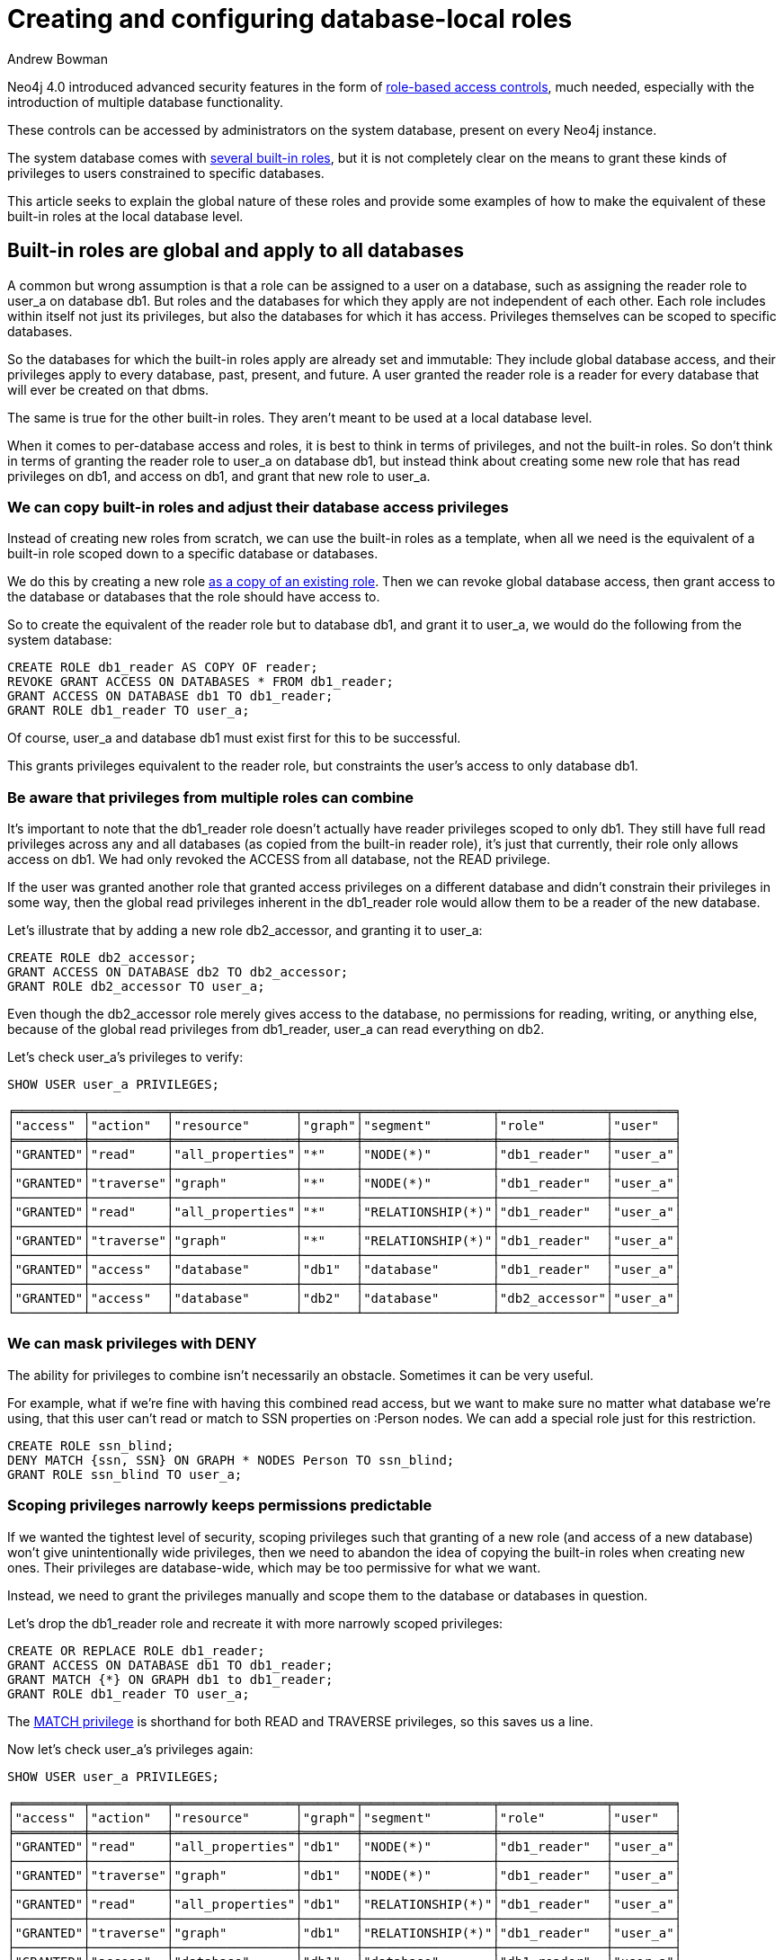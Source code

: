 = Creating and configuring database-local roles
:slug: creating-database-local-roles
:author: Andrew Bowman
:neo4j-versions: 4.0
:tags: security, rbac, multi-database
:public:
:category: security

Neo4j 4.0 introduced advanced security features in the form of https://neo4j.com/docs/cypher-manual/4.0/administration/security/[role-based access controls], much needed, especially with the introduction of multiple database functionality.

These controls can be accessed by administrators on the system database, present on every Neo4j instance.

The system database comes with https://neo4j.com/docs/cypher-manual/4.0/administration/security/users-and-roles/#administration-security-roles-show[several built-in roles],
but it is not completely clear on the means to grant these kinds of privileges to users constrained to specific databases.

This article seeks to explain the global nature of these roles and provide some examples of how to make the equivalent of these built-in roles at the local database level.


== Built-in roles are global and apply to all databases

A common but wrong assumption is that a role can be assigned to a user on a database, such as assigning the reader role to user_a on database db1.
But roles and the databases for which they apply are not independent of each other.
Each role includes within itself not just its privileges, but also the databases for which it has access.
Privileges themselves can be scoped to specific databases.

So the databases for which the built-in roles apply are already set and immutable:
They include global database access, and their privileges apply to every database, past, present, and future.
A user granted the reader role is a reader for every database that will ever be created on that dbms.

The same is true for the other built-in roles. They aren't meant to be used at a local database level.

When it comes to per-database access and roles, it is best to think in terms of privileges, and not the built-in roles.
So don't think in terms of granting the reader role to user_a on database db1, but instead think about creating some new role that has read privileges on db1, and access on db1, and grant that new role to user_a.


=== We can copy built-in roles and adjust their database access privileges

Instead of creating new roles from scratch, we can use the built-in roles as a template, when all we need is the equivalent of a built-in role scoped down to a specific database or databases.

We do this by creating a new role https://neo4j.com/docs/cypher-manual/4.0/administration/security/users-and-roles/#administration-security-roles-create[as a copy of an existing role].
Then we can revoke global database access, then grant access to the database or databases that the role should have access to.

So to create the equivalent of the reader role but to database db1, and grant it to user_a, we would do the following from the system database:

[source,cypher]
----
CREATE ROLE db1_reader AS COPY OF reader;
REVOKE GRANT ACCESS ON DATABASES * FROM db1_reader;
GRANT ACCESS ON DATABASE db1 TO db1_reader;
GRANT ROLE db1_reader TO user_a;
----

Of course, user_a and database db1 must exist first for this to be successful.

This grants privileges equivalent to the reader role, but constraints the user's access to only database db1.

=== Be aware that privileges from multiple roles can combine

It's important to note that the db1_reader role doesn't actually have reader privileges scoped to only db1.
They still have full read privileges across any and all databases (as copied from the built-in reader role), it's just that currently, their role only allows access on db1. We had only revoked the ACCESS from all database, not the READ privilege.

If the user was granted another role that granted access privileges on a different database and didn't constrain their privileges in some way,
then the global read privileges inherent in the db1_reader role would allow them to be a reader of the new database.

Let's illustrate that by adding a new role db2_accessor, and granting it to user_a:

[source,cypher]
----
CREATE ROLE db2_accessor;
GRANT ACCESS ON DATABASE db2 TO db2_accessor;
GRANT ROLE db2_accessor TO user_a;
----

Even though the db2_accessor role merely gives access to the database, no permissions for reading, writing, or anything else, because of the global read privileges from db1_reader, user_a can read everything on db2.

Let's check user_a's privileges to verify:

[source,cypher]
----
SHOW USER user_a PRIVILEGES;
----

----
╒═════════╤══════════╤════════════════╤═══════╤═════════════════╤══════════════╤════════╕
│"access" │"action"  │"resource"      │"graph"│"segment"        │"role"        │"user"  │
╞═════════╪══════════╪════════════════╪═══════╪═════════════════╪══════════════╪════════╡
│"GRANTED"│"read"    │"all_properties"│"*"    │"NODE(*)"        │"db1_reader"  │"user_a"│
├─────────┼──────────┼────────────────┼───────┼─────────────────┼──────────────┼────────┤
│"GRANTED"│"traverse"│"graph"         │"*"    │"NODE(*)"        │"db1_reader"  │"user_a"│
├─────────┼──────────┼────────────────┼───────┼─────────────────┼──────────────┼────────┤
│"GRANTED"│"read"    │"all_properties"│"*"    │"RELATIONSHIP(*)"│"db1_reader"  │"user_a"│
├─────────┼──────────┼────────────────┼───────┼─────────────────┼──────────────┼────────┤
│"GRANTED"│"traverse"│"graph"         │"*"    │"RELATIONSHIP(*)"│"db1_reader"  │"user_a"│
├─────────┼──────────┼────────────────┼───────┼─────────────────┼──────────────┼────────┤
│"GRANTED"│"access"  │"database"      │"db1"  │"database"       │"db1_reader"  │"user_a"│
├─────────┼──────────┼────────────────┼───────┼─────────────────┼──────────────┼────────┤
│"GRANTED"│"access"  │"database"      │"db2"  │"database"       │"db2_accessor"│"user_a"│
└─────────┴──────────┴────────────────┴───────┴─────────────────┴──────────────┴────────┘
----

=== We can mask privileges with DENY

The ability for privileges to combine isn't necessarily an obstacle. Sometimes it can be very useful.

For example, what if we're fine with having this combined read access, but we want to make sure no matter what database we're using, that this user can't read or match to SSN properties on :Person nodes.
We can add a special role just for this restriction.

[source,cypher]
----
CREATE ROLE ssn_blind;
DENY MATCH {ssn, SSN} ON GRAPH * NODES Person TO ssn_blind;
GRANT ROLE ssn_blind TO user_a;
----



=== Scoping privileges narrowly keeps permissions predictable

If we wanted the tightest level of security, scoping privileges such that granting of a new role (and access of a new database) won't give unintentionally wide privileges,
then we need to abandon the idea of copying the built-in roles when creating new ones. Their privileges are database-wide, which may be too permissive for what we want.

Instead, we need to grant the privileges manually and scope them to the database or databases in question.

Let's drop the db1_reader role and recreate it with more narrowly scoped privileges:

[source,cypher]
----
CREATE OR REPLACE ROLE db1_reader;
GRANT ACCESS ON DATABASE db1 TO db1_reader;
GRANT MATCH {*} ON GRAPH db1 to db1_reader;
GRANT ROLE db1_reader TO user_a;
----

The https://neo4j.com/docs/cypher-manual/4.0/administration/security/subgraph/#administration-security-subgraph-match[MATCH privilege] is shorthand for both READ and TRAVERSE privileges, so this saves us a line.


Now let's check user_a's privileges again:

[source,cypher]
----
SHOW USER user_a PRIVILEGES;
----

----
╒═════════╤══════════╤════════════════╤═══════╤═════════════════╤══════════════╤════════╕
│"access" │"action"  │"resource"      │"graph"│"segment"        │"role"        │"user"  │
╞═════════╪══════════╪════════════════╪═══════╪═════════════════╪══════════════╪════════╡
│"GRANTED"│"read"    │"all_properties"│"db1"  │"NODE(*)"        │"db1_reader"  │"user_a"│
├─────────┼──────────┼────────────────┼───────┼─────────────────┼──────────────┼────────┤
│"GRANTED"│"traverse"│"graph"         │"db1"  │"NODE(*)"        │"db1_reader"  │"user_a"│
├─────────┼──────────┼────────────────┼───────┼─────────────────┼──────────────┼────────┤
│"GRANTED"│"read"    │"all_properties"│"db1"  │"RELATIONSHIP(*)"│"db1_reader"  │"user_a"│
├─────────┼──────────┼────────────────┼───────┼─────────────────┼──────────────┼────────┤
│"GRANTED"│"traverse"│"graph"         │"db1"  │"RELATIONSHIP(*)"│"db1_reader"  │"user_a"│
├─────────┼──────────┼────────────────┼───────┼─────────────────┼──────────────┼────────┤
│"GRANTED"│"access"  │"database"      │"db1"  │"database"       │"db1_reader"  │"user_a"│
├─────────┼──────────┼────────────────┼───────┼─────────────────┼──────────────┼────────┤
│"GRANTED"│"access"  │"database"      │"db2"  │"database"       │"db2_accessor"│"user_a"│
├─────────┼──────────┼────────────────┼───────┼─────────────────┼──────────────┼────────┤
│"DENIED" │"read"    │"property(SSN)" │"*"    │"NODE(Person)"   │"ssn_blind"   │"user_a"│
├─────────┼──────────┼────────────────┼───────┼─────────────────┼──────────────┼────────┤
│"DENIED" │"read"    │"property(ssn)" │"*"    │"NODE(Person)"   │"ssn_blind"   │"user_a"│
└─────────┴──────────┴────────────────┴───────┴─────────────────┴──────────────┴────────┘
----

We can see that although user_a has access to both db1 and db2 databases, the read and traverse privileges we granted to db1_reader are scoped just to db1.
User_a can access db2, but can't actually do anything there until we grant them more privileges on one of their existing roles, or via a new role.
